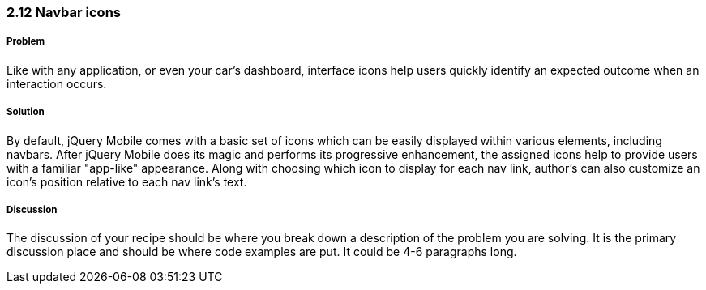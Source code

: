 ////

Author: Adam Bradley <adambradley25@gmail.com>

Why and how to add icons. Demonstrate the various positions an icon can be located. 

////


2.12 Navbar icons
~~~~~~~~~~~~~~~~~

Problem
+++++++
Like with any application, or even your car's dashboard, interface icons help users quickly identify an expected outcome when an interaction occurs. 

Solution
++++++++
By default, jQuery Mobile comes with a basic set of icons which can be easily displayed within various elements, including navbars. After jQuery Mobile does its magic and performs its progressive enhancement, the assigned icons help to provide users with a familiar "app-like" appearance. Along with choosing which icon to display for each nav link, author's can also customize an icon's position relative to each nav link's text.

Discussion
++++++++++
The discussion of your recipe should be where you break down a description of the problem you are solving.  It is the primary discussion place and should be where code examples are put.  It could be 4-6 paragraphs long.